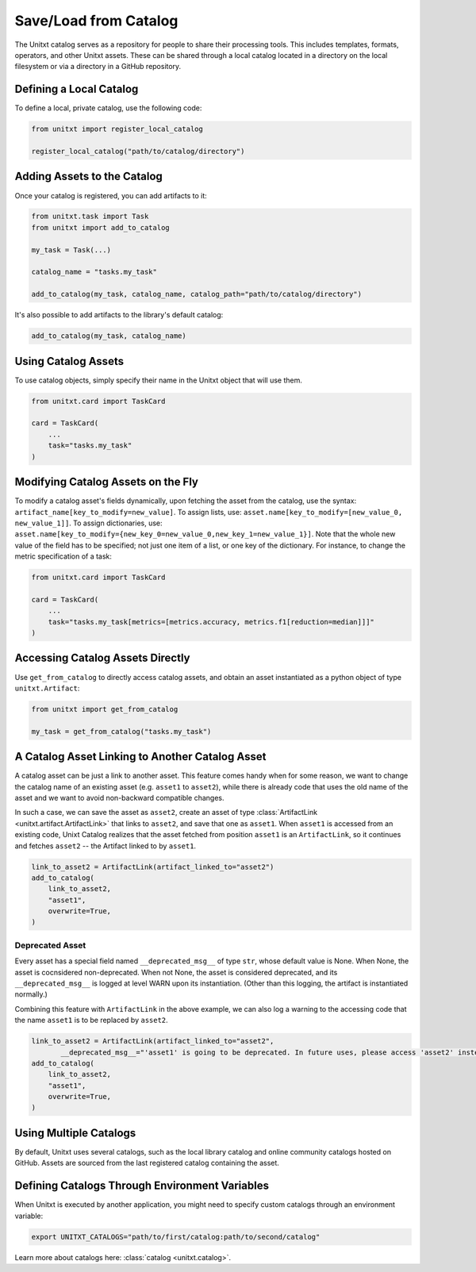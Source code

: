 .. _using_catalog:

=====================================
Save/Load from Catalog
=====================================

The Unitxt catalog serves as a repository for people to share their processing tools. This includes templates, formats, operators, and other Unitxt assets. These can be shared through a local catalog located in a directory on the local filesystem or via a directory in a GitHub repository.

Defining a Local Catalog
------------------------

To define a local, private catalog, use the following code:

.. code-block:: python

    from unitxt import register_local_catalog

    register_local_catalog("path/to/catalog/directory")

Adding Assets to the Catalog
----------------------------

Once your catalog is registered, you can add artifacts to it:

.. code-block:: python

    from unitxt.task import Task
    from unitxt import add_to_catalog

    my_task = Task(...)

    catalog_name = "tasks.my_task"

    add_to_catalog(my_task, catalog_name, catalog_path="path/to/catalog/directory")

It's also possible to add artifacts to the library's default catalog:

.. code-block:: python

    add_to_catalog(my_task, catalog_name)

Using Catalog Assets
--------------------

To use catalog objects, simply specify their name in the Unitxt object that will use them. 

.. code-block:: python

    from unitxt.card import TaskCard

    card = TaskCard(
        ...
        task="tasks.my_task"
    )

Modifying Catalog Assets on the Fly
-----------------------------------
To modify a catalog asset's fields dynamically, upon fetching the asset from the catalog, use the syntax: ``artifact_name[key_to_modify=new_value]``. 
To assign lists, use: ``asset.name[key_to_modify=[new_value_0, new_value_1]]``. 
To assign dictionaries, use: ``asset.name[key_to_modify={new_key_0=new_value_0,new_key_1=new_value_1}]``.
Note that the whole new value of the field has to be specified; not just one item of a list, or one key of the dictionary.
For instance, to change the metric specification of a task:

.. code-block:: python

    from unitxt.card import TaskCard

    card = TaskCard(
        ...
        task="tasks.my_task[metrics=[metrics.accuracy, metrics.f1[reduction=median]]]"
    )

Accessing Catalog Assets Directly
---------------------------------

Use ``get_from_catalog`` to directly access catalog assets, and obtain an asset instantiated as a python object of type ``unitxt.Artifact``:

.. code-block:: python

    from unitxt import get_from_catalog

    my_task = get_from_catalog("tasks.my_task")

A Catalog Asset Linking to Another Catalog Asset
------------------------------------------------

A catalog asset can be just a link to another asset. 
This feature comes handy when for some reason, we want to change the catalog name 
of an existing asset (e.g. ``asset1`` to ``asset2``), while there is already code 
that uses the old name of the asset and we want to avoid non-backward compatible changes.

In such a case, we can save the asset as ``asset2``, create an asset of type 
:class:`ArtifactLink <unitxt.artifact.ArtifactLink>` that links to ``asset2``, and save
that one as ``asset1``.
When ``asset1`` is accessed from an existing code, Unixt Catalog realizes that the asset fetched from position ``asset1`` 
is an ``ArtifactLink``, so it continues and fetches ``asset2`` -- the Artifact linked to by ``asset1``. 

.. code-block:: python

    link_to_asset2 = ArtifactLink(artifact_linked_to="asset2")
    add_to_catalog(
        link_to_asset2,
        "asset1",
        overwrite=True,
    )

Deprecated Asset
~~~~~~~~~~~~~~~~
Every asset has a special field named ``__deprecated_msg__`` of type ``str``, whose default value is None.
When None, the asset is cocnsidered non-deprecated. When not None, the asset is considered deprecated, and 
its ``__deprecated_msg__`` is logged at level WARN upon its instantiation. (Other than this logging, 
the artifact is instantiated normally.)

Combining this feature with ``ArtifactLink`` in the above example, we can also log a warning to the accessing code that 
the name ``asset1`` is to be replaced by ``asset2``. 

.. code-block:: python

    link_to_asset2 = ArtifactLink(artifact_linked_to="asset2",
           __deprecated_msg__="'asset1' is going to be deprecated. In future uses, please access 'asset2' instead.")
    add_to_catalog(
        link_to_asset2,
        "asset1",
        overwrite=True,
    )


Using Multiple Catalogs
-----------------------

By default, Unitxt uses several catalogs, such as the local library catalog and online community catalogs hosted on GitHub. Assets are sourced from the last registered catalog containing the asset.

Defining Catalogs Through Environment Variables
-----------------------------------------------

When Unitxt is executed by another application, you might need to specify custom catalogs through an environment variable:

.. code-block:: bash

    export UNITXT_CATALOGS="path/to/first/catalog:path/to/second/catalog"

Learn more about catalogs here: :class:`catalog <unitxt.catalog>`.
